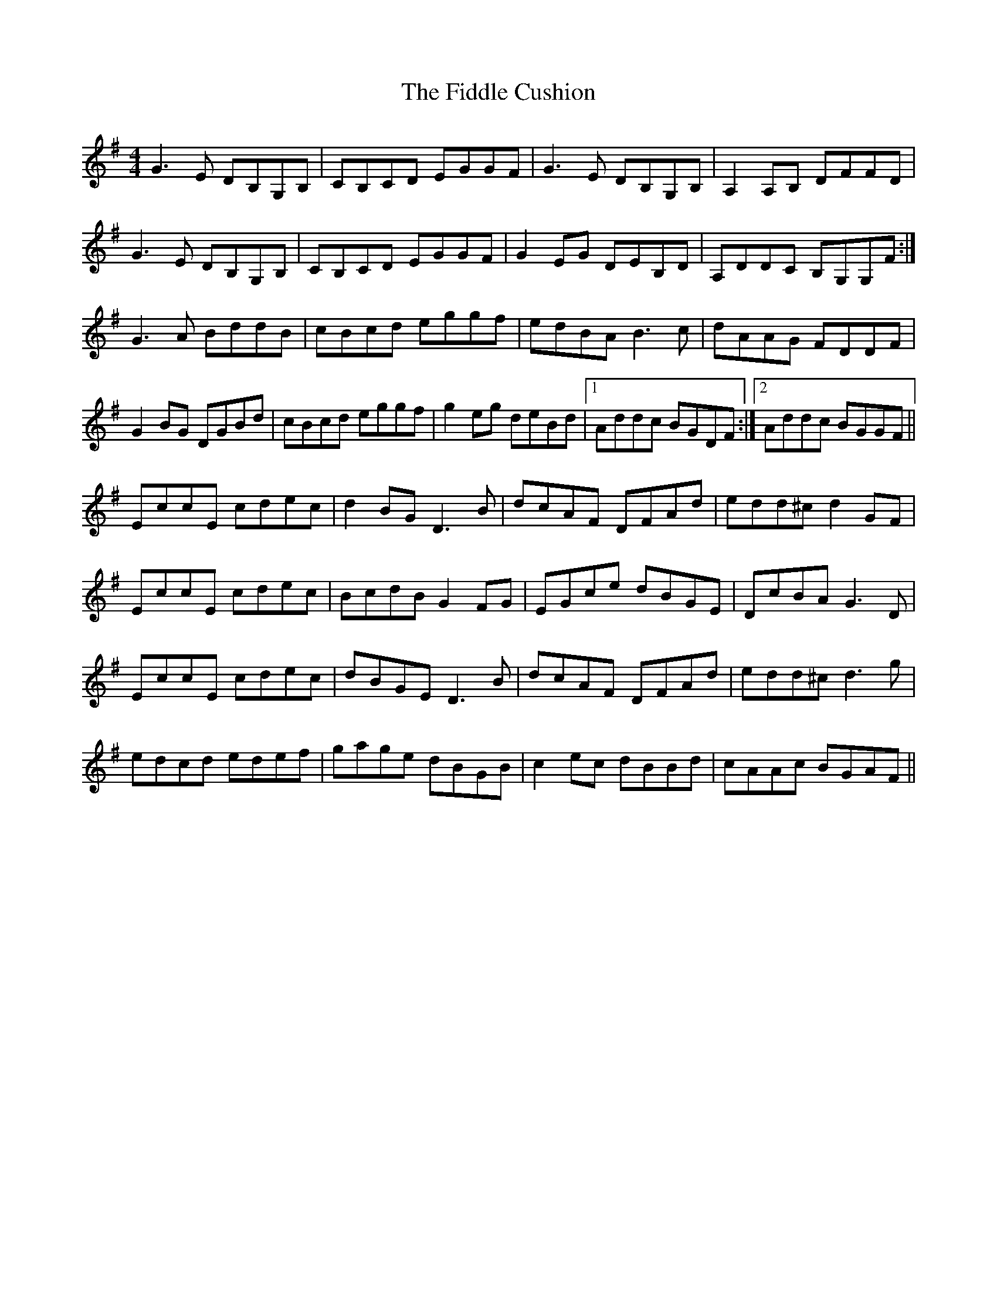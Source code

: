 X: 12914
T: Fiddle Cushion, The
R: reel
M: 4/4
K: Gmajor
G3E DB,G,B,|CB,CD EGGF|G3E DB,G,B,|A,2A,B, DFFD|
G3E DB,G,B,|CB,CD EGGF|G2 EG DEB,D|A,DDC B,G,G,F:|
G3A BddB|cBcd eggf|edBA B3 c|dAAG FDDF|
G2BG DGBd|cBcd eggf|g2 eg deBd|1 Addc BGDF:|2 Addc BGGF||
EccE cdec|d2BG D3 B|dcAF DFAd|edd^c d2GF|
EccE cdec|BcdB G2 FG|EGce dBGE|DcBA G3 D|
EccE cdec|dBGE D3 B|dcAF DFAd|edd^c d3 g|
edcd edef|gage dBGB|c2ec dBBd|cAAc BGAF||


